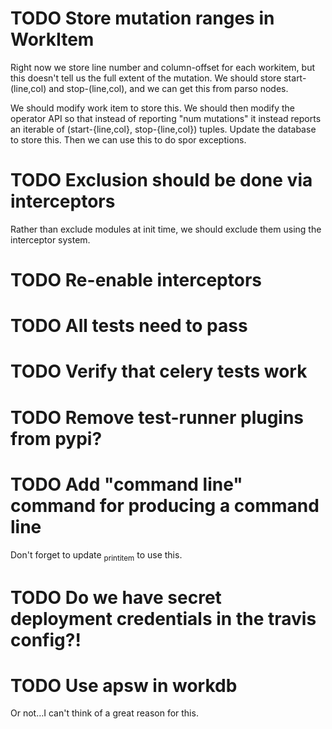 * TODO Store mutation ranges in WorkItem

  Right now we store line number and column-offset for each workitem, but this doesn't tell us the full
  extent of the mutation. We should store start-(line,col) and stop-(line,col), and we can get this
  from parso nodes.

  We should modify work item to store this. We should then modify the operator API so that
  instead of reporting "num mutations" it instead reports an iterable of (start-{line,col}, stop-{line,col})
  tuples. Update the database to store this. Then we can use this to do spor exceptions.

* TODO Exclusion should be done via interceptors

    Rather than exclude modules at init time, we should exclude them using the interceptor system.

* TODO Re-enable interceptors

* TODO All tests need to pass

* TODO Verify that celery tests work

* TODO Remove test-runner plugins from pypi?

* TODO Add "command line" command for producing a command line
  Don't forget to update _print_item to use this.
  
* TODO Do we have secret deployment credentials in the travis config?!

* TODO Use apsw in workdb

  Or not...I can't think of a great reason for this.